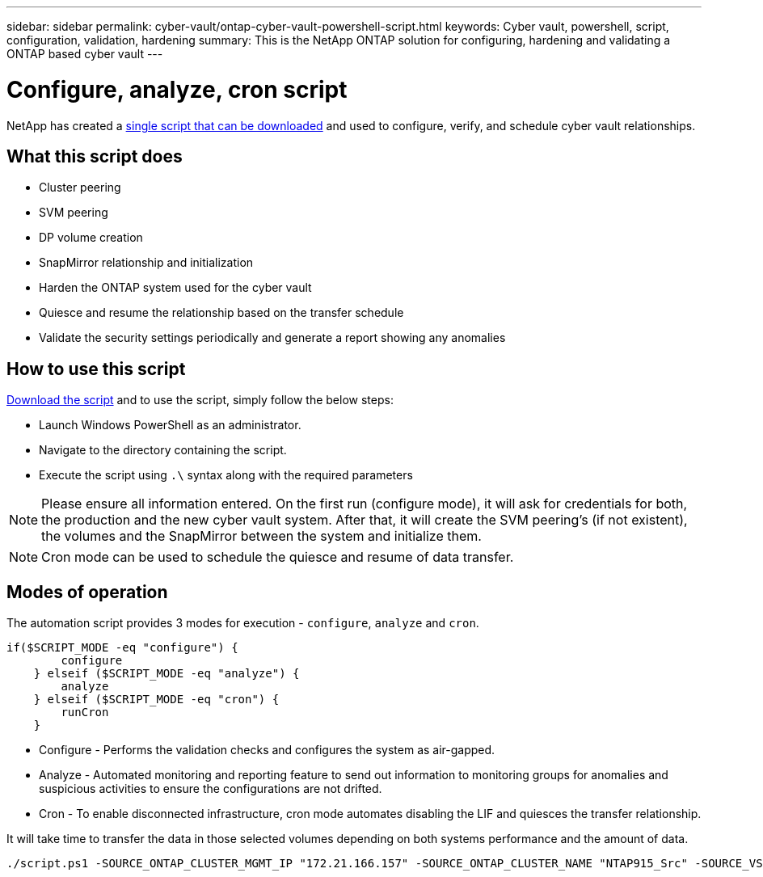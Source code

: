 ---
sidebar: sidebar
permalink: cyber-vault/ontap-cyber-vault-powershell-script.html
keywords: Cyber vault, powershell, script, configuration, validation, hardening
summary: This is the NetApp ONTAP solution for configuring, hardening and validating a ONTAP based cyber vault
---

= Configure, analyze, cron script
:hardbreaks:
:nofooter:
:icons: font
:linkattrs:
:imagesdir: ../media/

[.lead]
NetApp has created a link:https://github.com/NetApp/ransomeware-cybervault-automation[single script that can be downloaded^] and used to configure, verify, and schedule cyber vault relationships.

== What this script does

* Cluster peering
* SVM peering
* DP volume creation
* SnapMirror relationship and initialization
* Harden the ONTAP system used for the cyber vault
* Quiesce and resume the relationship based on the transfer schedule
* Validate the security settings periodically and generate a report showing any anomalies

== How to use this script

link:https://github.com/NetApp/ransomeware-cybervault-automation[Download the script^] and to use the script, simply follow the below steps:

* Launch Windows PowerShell as an administrator.
* Navigate to the directory containing the script.
* Execute the script using `.\` syntax along with the required parameters

[NOTE]
Please ensure all information entered. On the first run (configure mode), it will ask for credentials for both, the production and the new cyber vault system. After that, it will create the SVM peering's (if not existent), the volumes and the SnapMirror between the system and initialize them.

[NOTE]
Cron mode can be used to schedule the quiesce and resume of data transfer.

== Modes of operation

The automation script provides 3 modes for execution - `configure`, `analyze` and `cron`.
[source, powershell]
----
if($SCRIPT_MODE -eq "configure") {
        configure
    } elseif ($SCRIPT_MODE -eq "analyze") {
        analyze
    } elseif ($SCRIPT_MODE -eq "cron") {
        runCron
    }
----

* Configure - Performs the validation checks and configures the system as air-gapped.
* Analyze - Automated monitoring and reporting feature to send out information to monitoring groups for anomalies and suspicious activities to ensure the configurations are not drifted. 
* Cron - To enable disconnected infrastructure, cron mode automates disabling the LIF and quiesces the transfer relationship.

It will take time to transfer the data in those selected volumes depending on both systems performance and the amount of data.

[source, powershell]
----
./script.ps1 -SOURCE_ONTAP_CLUSTER_MGMT_IP "172.21.166.157" -SOURCE_ONTAP_CLUSTER_NAME "NTAP915_Src" -SOURCE_VSERVER "svm_NFS" -SOURCE_VOLUME_NAME "Src_RP_Vol01" -DESTINATION_ONTAP_CLUSTER_MGMT_IP "172.21.166.159" -DESTINATION_ONTAP_CLUSTER_NAME "NTAP915_Destn" -DESTINATION_VSERVER "svm_nim_nfs" -DESTINATION_AGGREGATE_NAME "NTAP915_Destn_01_VM_DISK_1" -DESTINATION_VOLUME_NAME "Dst_RP_Vol01_Vault" -DESTINATION_VOLUME_SIZE "5g" -SNAPLOCK_MIN_RETENTION "15minutes" -SNAPLOCK_MAX_RETENTION "30minutes" -SNAPMIRROR_PROTECTION_POLICY "XDPDefault" -SNAPMIRROR_SCHEDULE "5min" -DESTINATION_CLUSTER_USERNAME "admin" -DESTINATION_CLUSTER_PASSWORD "PASSWORD123"
----
